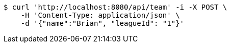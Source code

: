 [source,bash]
----
$ curl 'http://localhost:8080/api/team' -i -X POST \
    -H 'Content-Type: application/json' \
    -d '{"name":"Brian", "leagueId": "1"}'
----